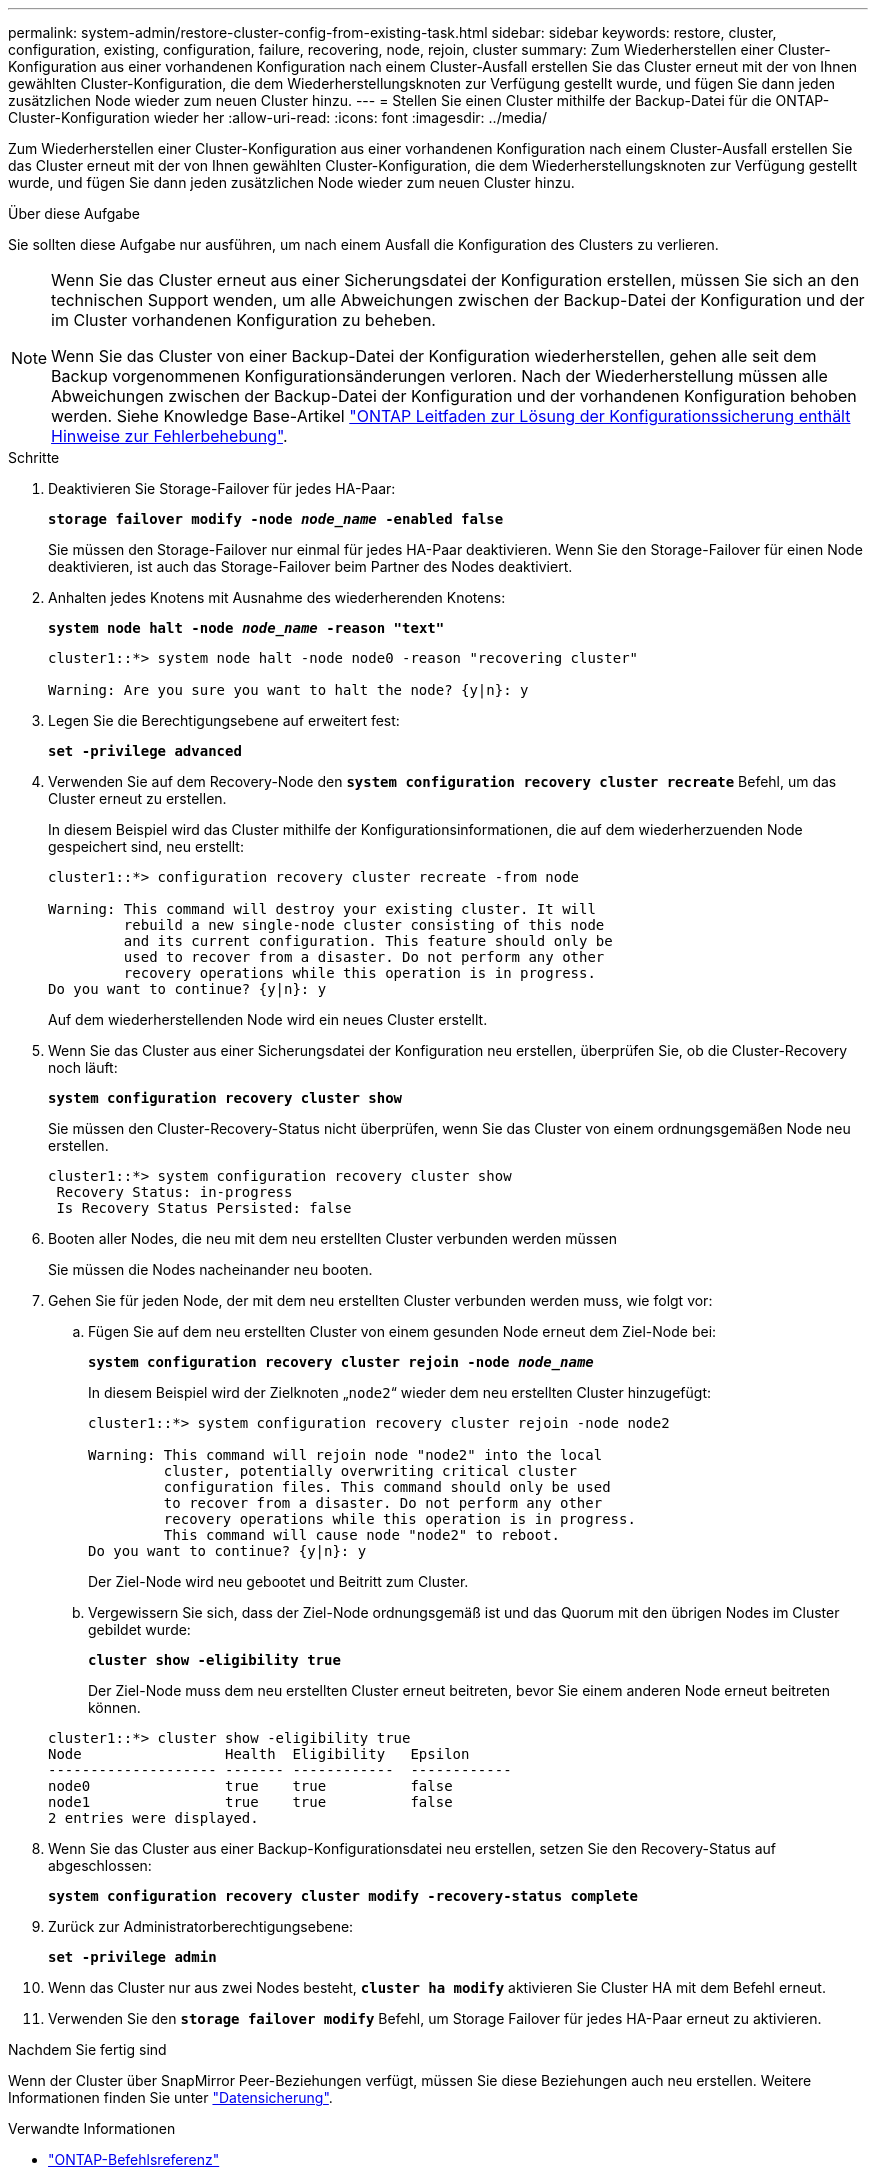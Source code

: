 ---
permalink: system-admin/restore-cluster-config-from-existing-task.html 
sidebar: sidebar 
keywords: restore, cluster, configuration, existing, configuration, failure, recovering, node, rejoin, cluster 
summary: Zum Wiederherstellen einer Cluster-Konfiguration aus einer vorhandenen Konfiguration nach einem Cluster-Ausfall erstellen Sie das Cluster erneut mit der von Ihnen gewählten Cluster-Konfiguration, die dem Wiederherstellungsknoten zur Verfügung gestellt wurde, und fügen Sie dann jeden zusätzlichen Node wieder zum neuen Cluster hinzu. 
---
= Stellen Sie einen Cluster mithilfe der Backup-Datei für die ONTAP-Cluster-Konfiguration wieder her
:allow-uri-read: 
:icons: font
:imagesdir: ../media/


[role="lead"]
Zum Wiederherstellen einer Cluster-Konfiguration aus einer vorhandenen Konfiguration nach einem Cluster-Ausfall erstellen Sie das Cluster erneut mit der von Ihnen gewählten Cluster-Konfiguration, die dem Wiederherstellungsknoten zur Verfügung gestellt wurde, und fügen Sie dann jeden zusätzlichen Node wieder zum neuen Cluster hinzu.

.Über diese Aufgabe
Sie sollten diese Aufgabe nur ausführen, um nach einem Ausfall die Konfiguration des Clusters zu verlieren.

[NOTE]
====
Wenn Sie das Cluster erneut aus einer Sicherungsdatei der Konfiguration erstellen, müssen Sie sich an den technischen Support wenden, um alle Abweichungen zwischen der Backup-Datei der Konfiguration und der im Cluster vorhandenen Konfiguration zu beheben.

Wenn Sie das Cluster von einer Backup-Datei der Konfiguration wiederherstellen, gehen alle seit dem Backup vorgenommenen Konfigurationsänderungen verloren. Nach der Wiederherstellung müssen alle Abweichungen zwischen der Backup-Datei der Konfiguration und der vorhandenen Konfiguration behoben werden. Siehe Knowledge Base-Artikel https://kb.netapp.com/Advice_and_Troubleshooting/Data_Storage_Software/ONTAP_OS/ONTAP_Configuration_Backup_Resolution_Guide["ONTAP Leitfaden zur Lösung der Konfigurationssicherung enthält Hinweise zur Fehlerbehebung"].

====
.Schritte
. Deaktivieren Sie Storage-Failover für jedes HA-Paar:
+
`*storage failover modify -node _node_name_ -enabled false*`

+
Sie müssen den Storage-Failover nur einmal für jedes HA-Paar deaktivieren. Wenn Sie den Storage-Failover für einen Node deaktivieren, ist auch das Storage-Failover beim Partner des Nodes deaktiviert.

. Anhalten jedes Knotens mit Ausnahme des wiederherenden Knotens:
+
`*system node halt -node _node_name_ -reason "text"*`

+
[listing]
----
cluster1::*> system node halt -node node0 -reason "recovering cluster"

Warning: Are you sure you want to halt the node? {y|n}: y
----
. Legen Sie die Berechtigungsebene auf erweitert fest:
+
`*set -privilege advanced*`

. Verwenden Sie auf dem Recovery-Node den `*system configuration recovery cluster recreate*` Befehl, um das Cluster erneut zu erstellen.
+
In diesem Beispiel wird das Cluster mithilfe der Konfigurationsinformationen, die auf dem wiederherzuenden Node gespeichert sind, neu erstellt:

+
[listing]
----
cluster1::*> configuration recovery cluster recreate -from node

Warning: This command will destroy your existing cluster. It will
         rebuild a new single-node cluster consisting of this node
         and its current configuration. This feature should only be
         used to recover from a disaster. Do not perform any other
         recovery operations while this operation is in progress.
Do you want to continue? {y|n}: y
----
+
Auf dem wiederherstellenden Node wird ein neues Cluster erstellt.

. Wenn Sie das Cluster aus einer Sicherungsdatei der Konfiguration neu erstellen, überprüfen Sie, ob die Cluster-Recovery noch läuft:
+
`*system configuration recovery cluster show*`

+
Sie müssen den Cluster-Recovery-Status nicht überprüfen, wenn Sie das Cluster von einem ordnungsgemäßen Node neu erstellen.

+
[listing]
----
cluster1::*> system configuration recovery cluster show
 Recovery Status: in-progress
 Is Recovery Status Persisted: false
----
. Booten aller Nodes, die neu mit dem neu erstellten Cluster verbunden werden müssen
+
Sie müssen die Nodes nacheinander neu booten.

. Gehen Sie für jeden Node, der mit dem neu erstellten Cluster verbunden werden muss, wie folgt vor:
+
.. Fügen Sie auf dem neu erstellten Cluster von einem gesunden Node erneut dem Ziel-Node bei:
+
`*system configuration recovery cluster rejoin -node _node_name_*`

+
In diesem Beispiel wird der Zielknoten „`node2`“ wieder dem neu erstellten Cluster hinzugefügt:

+
[listing]
----
cluster1::*> system configuration recovery cluster rejoin -node node2

Warning: This command will rejoin node "node2" into the local
         cluster, potentially overwriting critical cluster
         configuration files. This command should only be used
         to recover from a disaster. Do not perform any other
         recovery operations while this operation is in progress.
         This command will cause node "node2" to reboot.
Do you want to continue? {y|n}: y
----
+
Der Ziel-Node wird neu gebootet und Beitritt zum Cluster.

.. Vergewissern Sie sich, dass der Ziel-Node ordnungsgemäß ist und das Quorum mit den übrigen Nodes im Cluster gebildet wurde:
+
`*cluster show -eligibility true*`

+
Der Ziel-Node muss dem neu erstellten Cluster erneut beitreten, bevor Sie einem anderen Node erneut beitreten können.

+
[listing]
----
cluster1::*> cluster show -eligibility true
Node                 Health  Eligibility   Epsilon
-------------------- ------- ------------  ------------
node0                true    true          false
node1                true    true          false
2 entries were displayed.
----


. Wenn Sie das Cluster aus einer Backup-Konfigurationsdatei neu erstellen, setzen Sie den Recovery-Status auf abgeschlossen:
+
`*system configuration recovery cluster modify -recovery-status complete*`

. Zurück zur Administratorberechtigungsebene:
+
`*set -privilege admin*`

. Wenn das Cluster nur aus zwei Nodes besteht, `*cluster ha modify*` aktivieren Sie Cluster HA mit dem Befehl erneut.
. Verwenden Sie den `*storage failover modify*` Befehl, um Storage Failover für jedes HA-Paar erneut zu aktivieren.


.Nachdem Sie fertig sind
Wenn der Cluster über SnapMirror Peer-Beziehungen verfügt, müssen Sie diese Beziehungen auch neu erstellen. Weitere Informationen finden Sie unter link:../data-protection/index.html["Datensicherung"].

.Verwandte Informationen
* link:https://docs.netapp.com/us-en/ontap-cli/["ONTAP-Befehlsreferenz"^]

